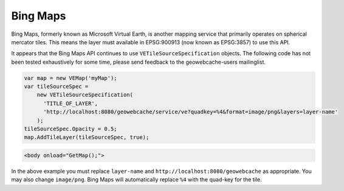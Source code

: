 .. _bingmaps:

Bing Maps
=========

Bing Maps, formerly known as Microsoft Virtual Earth, is another mapping service that primarily operates on spherical mercator tiles. This means the layer must available in EPSG:900913 (now known as EPSG:3857) to use this API.

It appears that the Bing Maps API continues to use ``VETileSourceSpecification`` objects. The following code has not been tested exhaustively for some time, please send feedback to the geowebcache-users mailinglist.

.. code-block:: javascript

   var map = new VEMap('myMap');
   var tileSourceSpec = 
       new VETileSourceSpecification(
         'TITLE_OF_LAYER', 
         'http://localhost:8080/geowebcache/service/ve?quadkey=%4&format=image/png&layers=layer-name'
       );
   tileSourceSpec.Opacity = 0.5;
   map.AddTileLayer(tileSourceSpec, true);

.. code-block:: html
 
   <body onload="GetMap();">

In the above example you must replace ``layer-name`` and ``http://localhost:8080/geowebcache`` as appropriate. You may also change ``image/png``. Bing Maps will automatically replace ``%4`` with the quad-key for the tile.


